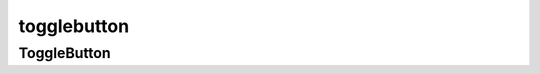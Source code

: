 .. py:module::  kivy.uix.behaviors.togglebutton

togglebutton
============

ToggleButton
------------

.. py:class:: ToggleButton()